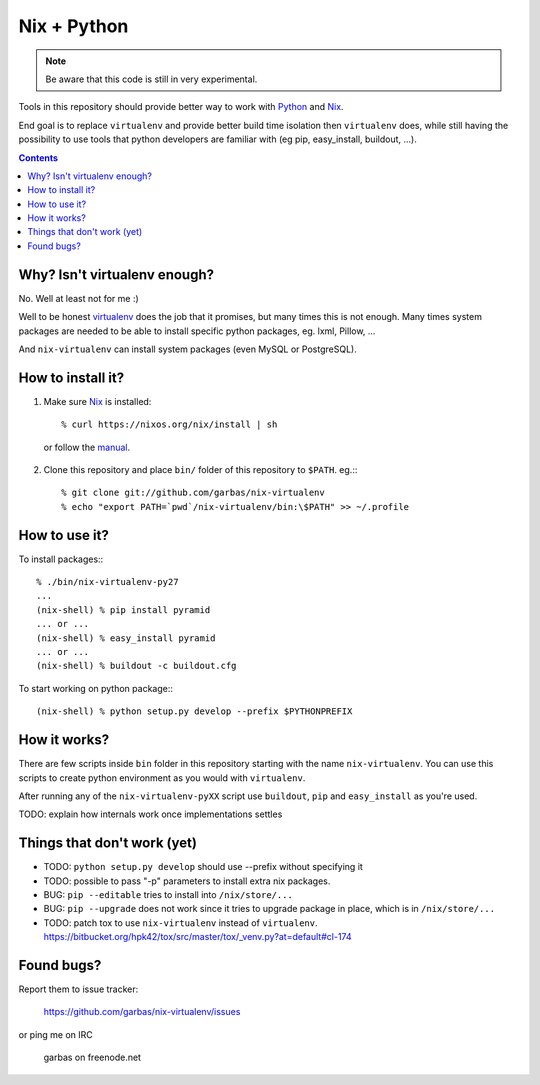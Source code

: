 Nix + Python
============

.. note:: Be aware that this code is still in very experimental.

Tools in this repository should provide better way to work with `Python`_ and
`Nix`_.

End goal is to replace ``virtualenv`` and provide better build time isolation
then ``virtualenv`` does, while still having the possibility to use tools that
python developers are familiar with (eg pip, easy_install, buildout, ...).


.. contents:: 


Why? Isn't virtualenv enough?
-----------------------------

No. Well at least not for me :)

Well to be honest `virtualenv`_ does the job that it promises, but many times
this is not enough. Many times system packages are needed to be able to install
specific python packages, eg. lxml, Pillow, ...

And ``nix-virtualenv`` can install system packages (even MySQL or PostgreSQL).


How to install it?
------------------

1. Make sure `Nix`_ is installed::

    % curl https://nixos.org/nix/install | sh

  or follow the `manual`_.

2. Clone this repository and place ``bin/`` folder of this repository to
   ``$PATH``. eg.:::

    % git clone git://github.com/garbas/nix-virtualenv
    % echo "export PATH=`pwd`/nix-virtualenv/bin:\$PATH" >> ~/.profile


How to use it?
--------------

To install packages:::

    % ./bin/nix-virtualenv-py27
    ...
    (nix-shell) % pip install pyramid
    ... or ...
    (nix-shell) % easy_install pyramid
    ... or ...
    (nix-shell) % buildout -c buildout.cfg

To start working on python package:::

    (nix-shell) % python setup.py develop --prefix $PYTHONPREFIX


How it works?
-------------

There are few scripts inside ``bin`` folder in this repository starting with
the name ``nix-virtualenv``. You can use this scripts to create python
environment as you would with ``virtualenv``.

After running any of the ``nix-virtualenv-pyXX`` script use ``buildout``,
``pip`` and ``easy_install`` as you're used.


TODO: explain how internals work once implementations settles


Things that don't work (yet)
----------------------------

* TODO: ``python setup.py develop`` should use --prefix without specifying it

* TODO: possible to pass "-p" parameters to install extra nix packages.

* BUG: ``pip --editable`` tries to install into ``/nix/store/...``

* BUG: ``pip --upgrade`` does not work since it tries to upgrade package in
  place, which is in ``/nix/store/...``

* TODO: patch tox to use ``nix-virtualenv`` instead of ``virtualenv``.
  https://bitbucket.org/hpk42/tox/src/master/tox/_venv.py?at=default#cl-174



Found bugs?
-----------

Report them to issue tracker:

  https://github.com/garbas/nix-virtualenv/issues

or ping me on IRC

  garbas on freenode.net


.. _`Python`: http://python.org
.. _`Nix`: http://python.org
.. _`virtualenv`: https://github.com/pypa/virtualenv
.. _`manual`: https://nixos.org/nix/manual
